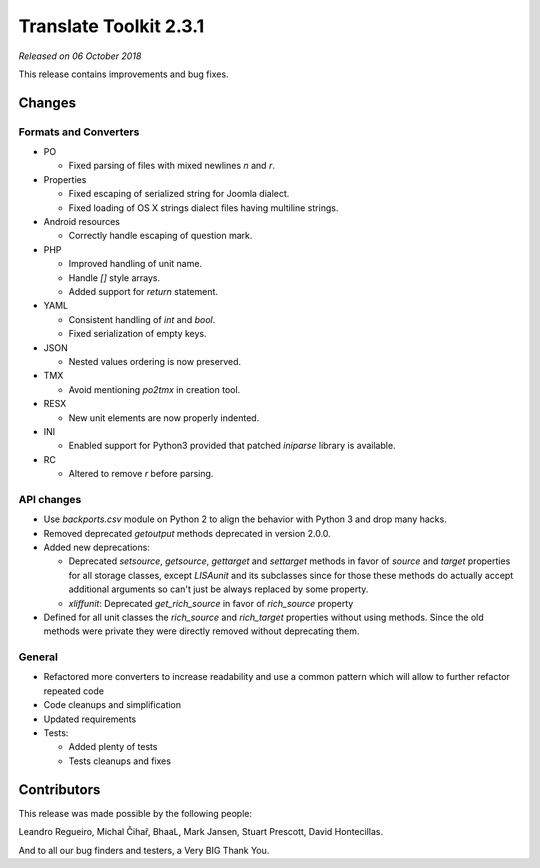 Translate Toolkit 2.3.1
***********************

*Released on 06 October 2018*

This release contains improvements and bug fixes.


Changes
=======

Formats and Converters
----------------------

- PO

  - Fixed parsing of files with mixed newlines `\n` and `\r`.

- Properties

  - Fixed escaping of serialized string for Joomla dialect.
  - Fixed loading of OS X strings dialect files having multiline strings.

- Android resources

  - Correctly handle escaping of question mark.

- PHP

  - Improved handling of unit name.
  - Handle `[]` style arrays.
  - Added support for `return` statement.

- YAML

  - Consistent handling of `int` and `bool`.
  - Fixed serialization of empty keys.

- JSON

  - Nested values ordering is now preserved.

- TMX

  - Avoid mentioning `po2tmx` in creation tool.

- RESX

  - New unit elements are now properly indented.

- INI

  - Enabled support for Python3 provided that patched `iniparse` library is
    available.

- RC

  - Altered to remove `\r` before parsing.


API changes
-----------

- Use `backports.csv` module on Python 2 to align the behavior with Python 3
  and drop many hacks.
- Removed deprecated `getoutput` methods deprecated in version 2.0.0.
- Added new deprecations:

  - Deprecated `setsource`, `getsource`, `gettarget` and `settarget` methods in
    favor of `source` and `target` properties for all storage classes, except
    `LISAunit` and its subclasses since for those these methods do actually
    accept additional arguments so can't just be always replaced by some
    property.
  - `xliffunit`: Deprecated `get_rich_source` in favor of `rich_source` property

- Defined for all unit classes the `rich_source` and `rich_target` properties
  without using methods. Since the old methods were private they were directly
  removed without deprecating them.


General
-------

- Refactored more converters to increase readability and use a common pattern
  which will allow to further refactor repeated code
- Code cleanups and simplification
- Updated requirements
- Tests:

  - Added plenty of tests
  - Tests cleanups and fixes


Contributors
============

This release was made possible by the following people:

Leandro Regueiro, Michal Čihař, BhaaL, Mark Jansen, Stuart Prescott, David
Hontecillas.

And to all our bug finders and testers, a Very BIG Thank You.
